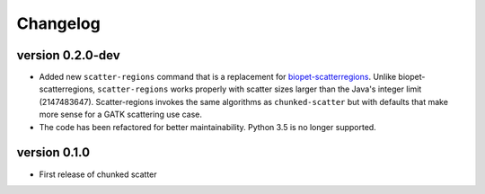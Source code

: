 ==========
Changelog
==========


version 0.2.0-dev
---------------------------
+ Added new ``scatter-regions`` command that is a replacement for
  `biopet-scatterregions <https://github.com/biopet/scatterregions>`_. Unlike
  biopet-scatterregions, ``scatter-regions`` works properly with scatter sizes
  larger than the Java's integer limit (2147483647). Scatter-regions invokes
  the same algorithms as ``chunked-scatter`` but with defaults that make more
  sense for a GATK scattering use case.
+ The code has been refactored for better maintainability. Python 3.5 is no
  longer supported.

version 0.1.0
---------------------------
+ First release of chunked scatter